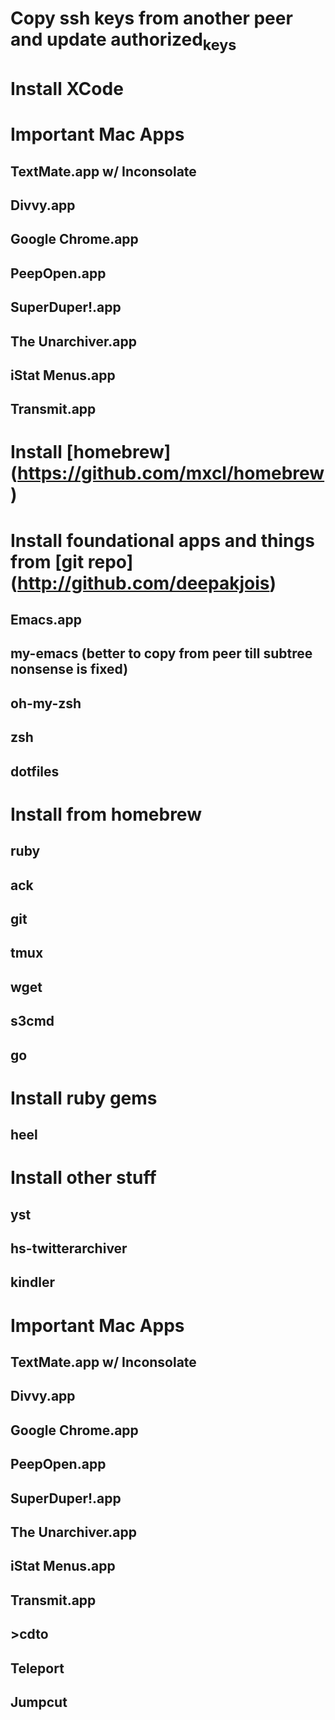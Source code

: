 * Copy ssh keys from another peer and update authorized_keys
* Install XCode
* Important Mac Apps
** TextMate.app w/ Inconsolate
** Divvy.app
** Google Chrome.app
** PeepOpen.app
** SuperDuper!.app
** The Unarchiver.app
** iStat Menus.app
** Transmit.app
* Install [homebrew](https://github.com/mxcl/homebrew)
* Install foundational apps and things from [git repo](http://github.com/deepakjois)
** Emacs.app
** my-emacs (better to copy from peer till subtree nonsense is fixed)
** oh-my-zsh
** zsh
** dotfiles
* Install from homebrew
** ruby
** ack
** git
** tmux
** wget
** s3cmd
** go
* Install ruby gems
** heel
* Install other stuff
** yst
** hs-twitterarchiver
** kindler
* Important Mac Apps
** TextMate.app w/ Inconsolate
** Divvy.app
** Google Chrome.app
** PeepOpen.app
** SuperDuper!.app
** The Unarchiver.app
** iStat Menus.app
** Transmit.app
** >cdto
** Teleport
** Jumpcut
